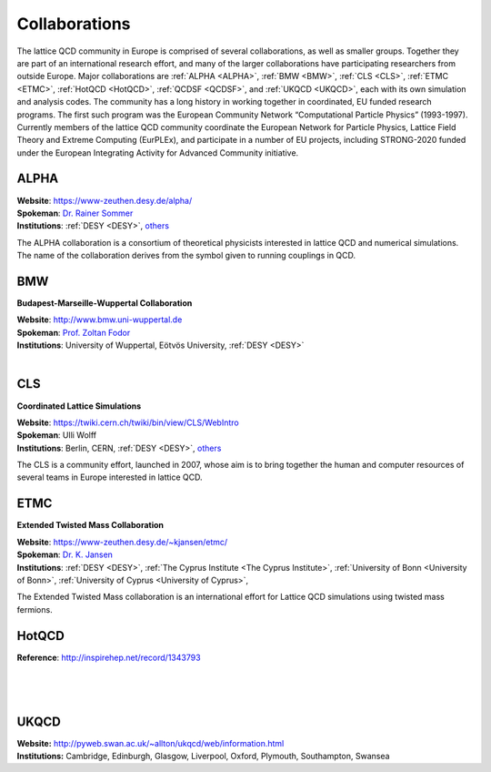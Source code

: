 
Collaborations
==============

The lattice QCD community in Europe is comprised of several collaborations, as well as smaller groups.
Together they are part of an international research effort, and many of the larger collaborations have
participating researchers from outside Europe. Major collaborations are :ref:`ALPHA <ALPHA>`,
:ref:`BMW <BMW>`, :ref:`CLS <CLS>`, :ref:`ETMC <ETMC>`, :ref:`HotQCD <HotQCD>`, :ref:`QCDSF <QCDSF>`,
and :ref:`UKQCD <UKQCD>`, each with its own simulation and analysis codes. The community has a long
history in working together in coordinated, EU funded research programs. The first such program was the
European Community Network “Computational Particle Physics” (1993-1997). Currently members of the
lattice QCD community coordinate the European Network for Particle Physics, Lattice Field Theory and
Extreme Computing (EurPLEx), and participate in a number of EU projects, including STRONG-2020 funded
under the European Integrating Activity for Advanced Community initiative.



.. image:: https://www-zeuthen.desy.de/alpha/alpha_color_60.gif
   :width: 20 %
   :alt: ALPHA
   :align: left
   :target: https://www-zeuthen.desy.de/alpha/
   :class: logo-before-title

ALPHA
-----

| **Website**: https://www-zeuthen.desy.de/alpha/
| **Spokeman**: `Dr. Rainer Sommer <https://nic.desy.de/members/index_eng.html>`_
| **Institutions**:  :ref:`DESY <DESY>`, `others <https://www-zeuthen.desy.de/alpha/people.html>`_
  
The ALPHA collaboration is a consortium of theoretical physicists interested in lattice QCD
and numerical simulations. The name of the collaboration derives from the symbol given to
running couplings in QCD.



.. image:: _static/collaboration.svg
   :width: 20 %
   :alt: BMW
   :align: left
   :target: http://www.bmw.uni-wuppertal.de/Home.html
   :class: logo-before-title

BMW
---

**Budapest-Marseille-Wuppertal Collaboration**

| **Website**: http://www.bmw.uni-wuppertal.de
| **Spokeman**: `Prof. Zoltan Fodor <http://particle.uni-wuppertal.de/fodor/>`_
| **Institutions**:  University of Wuppertal, Eötvös University, :ref:`DESY <DESY>`
|



.. image:: _static/collaboration.svg
   :width: 20 %
   :alt: CLS
   :align: left
   :target: https://twiki.cern.ch/twiki/bin/view/CLS/WebIntro
   :class: logo-before-title

CLS
---

**Coordinated Lattice Simulations**

| **Website**: https://twiki.cern.ch/twiki/bin/view/CLS/WebIntro
| **Spokeman**: Ulli Wolff
| **Institutions**:  Berlin, CERN, :ref:`DESY <DESY>`, `others <https://twiki.cern.ch/twiki/bin/view/CLS/WebIntro>`_

The CLS is a community effort, launched in 2007, whose aim is to bring together the human and computer resources of several teams in Europe interested in lattice QCD.



.. image:: _static/etmc_logo.png
   :width: 20 %
   :alt: ETMC
   :align: left
   :target: https://www-zeuthen.desy.de/~kjansen/etmc/
   :class: logo-before-title

ETMC
----

**Extended Twisted Mass Collaboration**

| **Website**: https://www-zeuthen.desy.de/~kjansen/etmc/
| **Spokeman**: `Dr. K. Jansen <https://www-zeuthen.desy.de/~kjansen/>`_
| **Institutions**:  :ref:`DESY <DESY>`, :ref:`The Cyprus Institute <The Cyprus Institute>`, :ref:`University of Bonn <University of Bonn>`, :ref:`University of Cyprus <University of Cyprus>`,
  
The Extended Twisted Mass collaboration
is an international effort for Lattice QCD simulations using twisted mass fermions.



.. image:: _static/collaboration.svg
   :width: 20 %
   :alt: HotQCD
   :align: left
   :target: http://inspirehep.net/search?p=collaboration:%27HotQCD%27&ln=en
   :class: logo-before-title

HotQCD
------

| **Reference**: http://inspirehep.net/record/1343793
|
|
|



.. image:: _static/collaboration.svg
   :width: 20 %
   :alt: UKQCD
   :align: left
   :target: http://pyweb.swan.ac.uk/~allton/ukqcd/web/information.html
   :class: logo-before-title

UKQCD
-----

| **Website:** http://pyweb.swan.ac.uk/~allton/ukqcd/web/information.html
| **Institutions:** Cambridge, Edinburgh, Glasgow, Liverpool, Oxford, Plymouth, Southampton, Swansea
